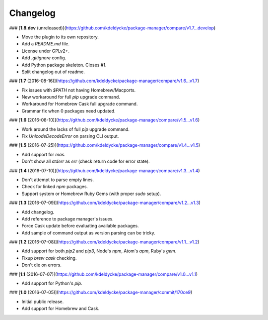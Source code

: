 Changelog
---------

### [**1.8.dev** (unreleased)](https://github.com/kdeldycke/package-manager/compare/v1.7...develop)

* Move the plugin to its own repository.
* Add a `README.md` file.
* License under GPLv2+.
* Add `.gitignore` config.
* Add Python package skeleton. Closes #1.
* Split changelog out of readme.

### [**1.7** (2016-08-16)](https://github.com/kdeldycke/package-manager/compare/v1.6...v1.7)

* Fix issues with `$PATH` not having Homebrew/Macports.
* New workaround for full `pip` upgrade command.
* Workaround for Homebrew Cask full upgrade command.
* Grammar fix when 0 packages need updated.

### [**1.6** (2016-08-10)](https://github.com/kdeldycke/package-manager/compare/v1.5...v1.6)

* Work around the lacks of full `pip` upgrade command.
* Fix `UnicodeDecodeError` on parsing CLI output.

### [**1.5** (2016-07-25)](https://github.com/kdeldycke/package-manager/compare/v1.4...v1.5)

* Add support for `mas`.
* Don't show all `stderr` as `err` (check return code for error state).

### [**1.4** (2016-07-10)](https://github.com/kdeldycke/package-manager/compare/v1.3...v1.4)

* Don't attempt to parse empty lines.
* Check for linked `npm` packages.
* Support system or Homebrew Ruby Gems (with proper `sudo` setup).

### [**1.3** (2016-07-09)](https://github.com/kdeldycke/package-manager/compare/v1.2...v1.3)

* Add changelog.
* Add reference to package manager's issues.
* Force Cask update before evaluating available packages.
* Add sample of command output as version parsing can be tricky.

### [**1.2** (2016-07-08)](https://github.com/kdeldycke/package-manager/compare/v1.1...v1.2)

* Add support for both `pip2` and `pip3`, Node's `npm`, Atom's `apm`, Ruby's
  `gem`.
* Fixup `brew cask` checking.
* Don't die on errors.

### [**1.1** (2016-07-07)](https://github.com/kdeldycke/package-manager/compare/v1.0...v1.1)

* Add support for Python's `pip`.

### [**1.0** (2016-07-05)](https://github.com/kdeldycke/package-manager/commit/170ce9)

* Initial public release.
* Add support for Homebrew and Cask.
